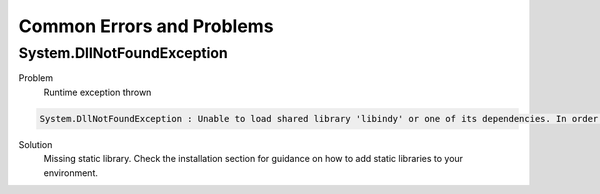 **************************
Common Errors and Problems
**************************

System.DllNotFoundException
===========================

Problem
  Runtime exception thrown

.. code-block:: bash

    System.DllNotFoundException : Unable to load shared library 'libindy' or one of its dependencies. In order to help diagnose loading problems, consider setting the DYLD_PRINT_LIBRARIES environment variable: dlopen(libsovtoken, 1): image not found

Solution
  Missing static library. Check the installation section for guidance on how to add static libraries to your environment.